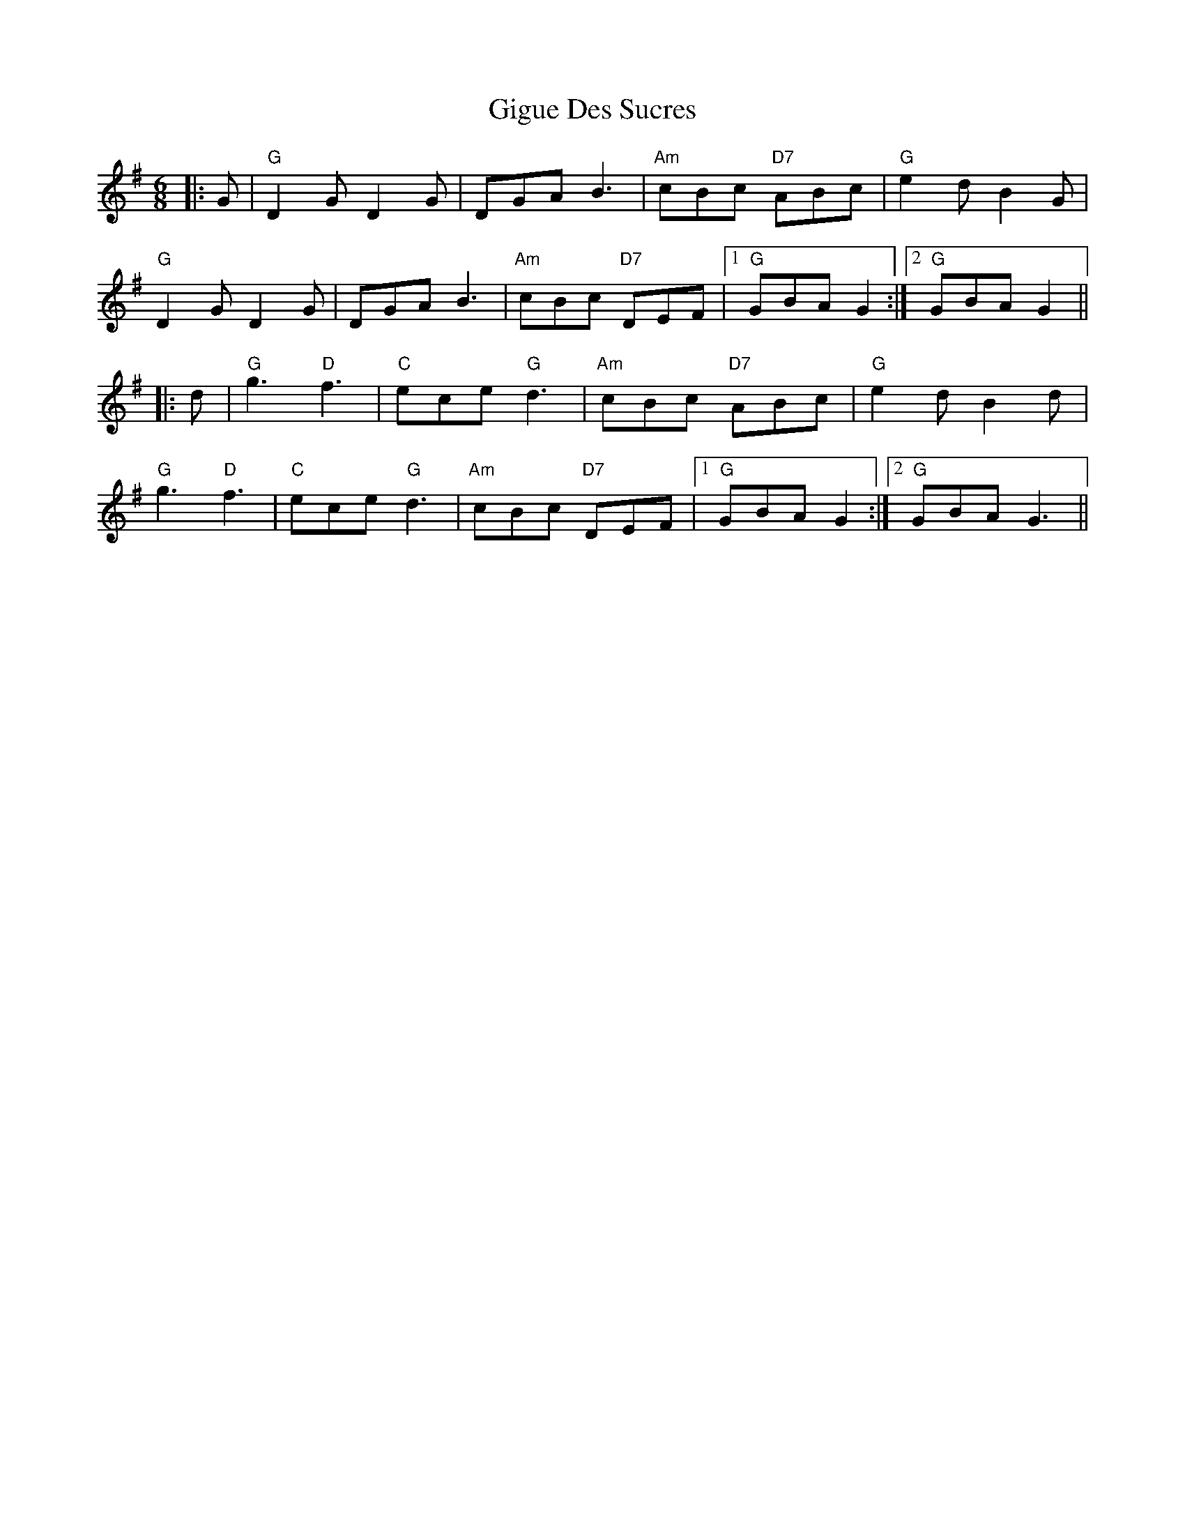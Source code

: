 X: 15155
T: Gigue Des Sucres
R: jig
M: 6/8
K: Gmajor
|:G|"G"D2G D2G|DGA B3|"Am"cBc "D7"ABc|"G"e2d B2G|
"G"D2G D2G|DGA B3|"Am"cBc "D7"DEF|1 "G"GBA G2 :|2 "G"GBA G2||
|:d|"G"g3 "D"f3|"C"ece "G"d3|"Am"cBc "D7"ABc|"G"e2 d B2 d|
"G"g3 "D"f3|"C"ece "G"d3|"Am"cBc "D7"DEF|1 "G"GBA G2 :|2 "G"GBA G3||

